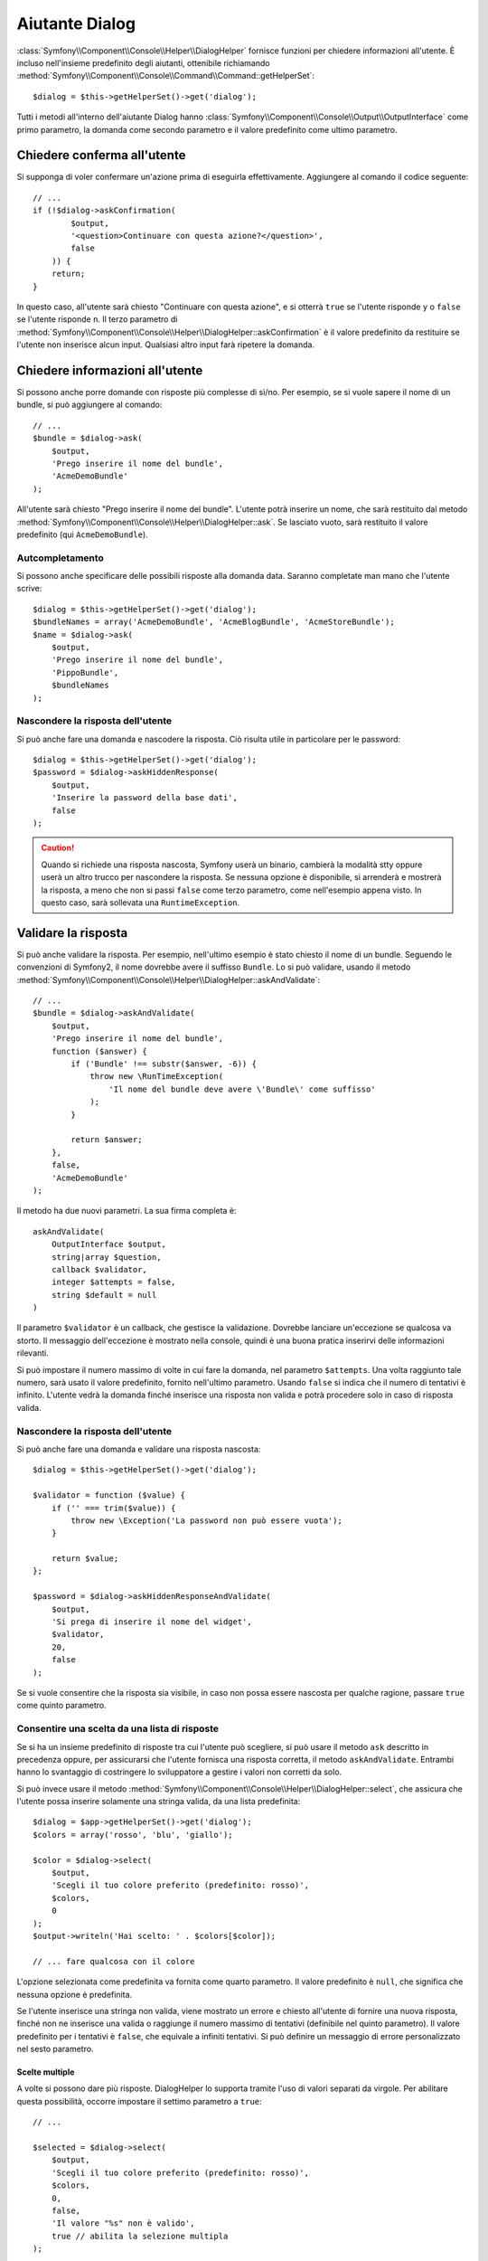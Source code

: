 .. index::
    single: Aiutanti della console; Aiutante Dialog

Aiutante Dialog 
===============

:class:`Symfony\\Component\\Console\\Helper\\DialogHelper` fornisce 
funzioni per chiedere informazioni all'utente. È incluso nell'insieme
predefinito degli aiutanti, ottenibile richiamando
:method:`Symfony\\Component\\Console\\Command\\Command::getHelperSet`::

    $dialog = $this->getHelperSet()->get('dialog');

Tutti i metodi all'interno dell'aiutante Dialog hanno
:class:`Symfony\\Component\\Console\\Output\\OutputInterface` come primo
parametro, la domanda come secondo parametro e il valore predefinito come ultimo
parametro.

Chiedere conferma all'utente
----------------------------

Si supponga di voler confermare un'azione prima di eseguirla effettivamente.
Aggiungere al comando il codice seguente::

    // ...
    if (!$dialog->askConfirmation(
            $output,
            '<question>Continuare con questa azione?</question>',
            false
        )) {
        return;
    }

In questo caso, all'utente sarà chiesto "Continuare con questa azione", e si otterrà
``true`` se l'utente risponde ``y`` o ``false`` se l'utente risponde
``n``. Il terzo parametro di
:method:`Symfony\\Component\\Console\\Helper\\DialogHelper::askConfirmation`
è il valore predefinito da restituire se l'utente non inserisce alcun input. Qualsiasi
altro input farà ripetere la domanda.

Chiedere informazioni all'utente
--------------------------------

Si possono anche porre domande con risposte più complesse di sì/no. Per esempio,
se si vuole sapere il nome di un bundle, si può aggiungere al comando::

    // ...
    $bundle = $dialog->ask(
        $output,
        'Prego inserire il nome del bundle',
        'AcmeDemoBundle'
    );

All'utente sarà chiesto "Prego inserire il nome del bundle". L'utente potrà inserire
un nome, che sarà restituito dal metodo
:method:`Symfony\\Component\\Console\\Helper\\DialogHelper::ask`. Se
lasciato vuoto, sarà restituito il valore predefinito (qui ``AcmeDemoBundle``).

Autcompletamento
~~~~~~~~~~~~~~~~

.. versionadded:: 2.2
    L'autocompletamento è stato aggiunto in Symfony 2.2.

Si possono anche specificare delle possibili risposte alla domanda data. Saranno
completate man mano che l'utente scrive::

    $dialog = $this->getHelperSet()->get('dialog');
    $bundleNames = array('AcmeDemoBundle', 'AcmeBlogBundle', 'AcmeStoreBundle');
    $name = $dialog->ask(
        $output,
        'Prego inserire il nome del bundle',
        'PippoBundle',
        $bundleNames
    );

Nascondere la risposta dell'utente
~~~~~~~~~~~~~~~~~~~~~~~~~~~~~~~~~~

.. versionadded:: 2.2
    Il metodo ``askHiddenResponse`` è stato aggiunto in Symfony 2.2.

Si può anche fare una domanda e nascodere la risposta. Ciò risulta utile
in particolare per le password::

    $dialog = $this->getHelperSet()->get('dialog');
    $password = $dialog->askHiddenResponse(
        $output,
        'Inserire la password della base dati',
        false
    );

.. caution::

    Quando si richiede una risposta nascosta, Symfony userà un binario, cambierà
    la modalità stty oppure userà un altro trucco per nascondere la risposta. Se nessuna opzione è
    disponibile, si arrenderà e mostrerà la risposta, a meno che non si passi ``false``
    come terzo parametro, come nell'esempio appena visto. In questo caso, sarà sollevata
    una ``RuntimeException``.

Validare la risposta
--------------------

Si può anche validare la risposta. Per esempio, nell'ultimo esempio è stato
chiesto il nome di un bundle. Seguendo le convenzioni di Symfony2, il nome dovrebbe
avere il suffisso ``Bundle``. Lo si può validare, usando il metodo
:method:`Symfony\\Component\\Console\\Helper\\DialogHelper::askAndValidate`::


    // ...
    $bundle = $dialog->askAndValidate(
        $output,
        'Prego inserire il nome del bundle',
        function ($answer) {
            if ('Bundle' !== substr($answer, -6)) {
                throw new \RunTimeException(
                    'Il nome del bundle deve avere \'Bundle\' come suffisso'
                );
            }

            return $answer;
        },
        false,
        'AcmeDemoBundle'
    );

Il metodo ha due nuovi parametri. La sua firma completa è::

    askAndValidate(
        OutputInterface $output,
        string|array $question,
        callback $validator,
        integer $attempts = false,
        string $default = null
    )

Il parametro ``$validator`` è un callback, che gestisce la validazione. Dovrebbe
lanciare un'eccezione se qualcosa va storto. Il messaggio dell'eccezione è mostrato
nella console, quindi è una buona pratica inserirvi delle informazioni
rilevanti.

Si può impostare il numero massimo di volte in cui fare la domanda, nel parametro ``$attempts``.
Una volta raggiunto tale numero, sarà usato il valore predefinito, fornito
nell'ultimo parametro. Usando ``false`` si indica che il numero di tentativi è infinito.
L'utente vedrà la domanda finché inserisce una risposta non valida e potrà
procedere solo in caso di risposta valida.

Nascondere la risposta dell'utente
~~~~~~~~~~~~~~~~~~~~~~~~~~~~~~~~~~

.. versionadded:: 2.2
    Il metodo ``askHiddenResponseAndValidate`` è stato aggiunto in Symfony 2.2.

Si può anche fare una domanda e validare una risposta nascosta::

    $dialog = $this->getHelperSet()->get('dialog');

    $validator = function ($value) {
        if ('' === trim($value)) {
            throw new \Exception('La password non può essere vuota');
        }
        
        return $value;
    };

    $password = $dialog->askHiddenResponseAndValidate(
        $output,
        'Si prega di inserire il nome del widget',
        $validator,
        20,
        false
    );

Se si vuole consentire che la risposta sia visibile, in caso non possa essere nascosta
per qualche ragione, passare ``true`` come quinto parametro.

Consentire una scelta da una lista di risposte
~~~~~~~~~~~~~~~~~~~~~~~~~~~~~~~~~~~~~~~~~~~~~~

.. versionadded:: 2.2
    Il metodo :method:`Symfony\\Component\\Console\\Helper\\DialogHelper::select` è
    stato aggiunto in Symfony 2.2.

Se si ha un insieme predefinito di risposte tra cui l'utente può scegliere, si
può usare il metodo ``ask`` descritto in precedenza oppure, per assicurarsi che l'utente
fornisca una risposta corretta, il metodo ``askAndValidate``. Entrambi hanno
lo svantaggio di costringere lo sviluppatore a gestire i valori non corretti da solo.

Si può invece usare il metodo
:method:`Symfony\\Component\\Console\\Helper\\DialogHelper::select`,
che assicura che l'utente possa inserire solamente una stringa valida,
da una lista predefinita::

    $dialog = $app->getHelperSet()->get('dialog');
    $colors = array('rosso', 'blu', 'giallo');

    $color = $dialog->select(
        $output,
        'Scegli il tuo colore preferito (predefinito: rosso)',
        $colors,
        0
    );
    $output->writeln('Hai scelto: ' . $colors[$color]);

    // ... fare qualcosa con il colore

L'opzione selezionata come predefinita va fornita come quarto
parametro. Il valore predefinito è ``null``, che significa che nessuna opzione è predefinita.

Se l'utente inserisce una stringa non valida, viene mostrato un errore e chiesto all'utente
di fornire una nuova risposta, finché non ne inserisce una valida o
raggiunge il numero massimo di tentativi (definibile nel quinto
parametro). Il valore predefinito per i tentativi è ``false``, che equivale a
infiniti tentativi. Si può definire un messaggio di errore personalizzato nel sesto parametro.

.. versionadded:: 2.3
    Il supporto alla selezione multipla è stato aggiunto in Symfony 2.3.

Scelte multiple
...............

A volte si possono dare più risposte. DialogHelper lo supporta tramite
l'uso di valori separati da virgole. Per abilitare questa possibilità,
occorre impostare il settimo parametro a ``true``::

    // ...

    $selected = $dialog->select(
        $output,
        'Scegli il tuo colore preferito (predefinito: rosso)',
        $colors,
        0,
        false,
        'Il valore "%s" non è valido',
        true // abilita la selezione multipla
    );

    $selectedColors = array_map(function($c) use ($colors) {
        return $colors[$c];
    }, $selected);

    $output->writeln(
        'Hai scelto: ' . implode(', ', $selectedColors)
    );

Se ora l'utente inserisce ``1,2``, il risultato sarà:
``Hai scelto: blu, giallo``.

Testare un comando con un input atteso
--------------------------------------

Se si vuole scrivere un test per un comando che si aspetta un qualche tipo di input
da linea di omando, occorre sovrascrivere HelperSet usato dal comando::

    use Symfony\Component\Console\Helper\DialogHelper;
    use Symfony\Component\Console\Helper\HelperSet;

    // ...
    public function testExecute()
    {
        // ...
        $commandTester = new CommandTester($command);

        $dialog = $command->getHelper('dialog');
        $dialog->setInputStream($this->getInputStream('Test\n')); 
        // Equivale all'inserimento di "Test" e pressione di ENTER
        // Se occorre una conferma, va bene anche "yes\n"

        $commandTester->execute(array('command' => $command->getName()));

        // $this->assertRegExp('/.../', $commandTester->getDisplay());
    }

    protected function getInputStream($input)
    {
        $stream = fopen('php://memory', 'r+', false);
        fputs($stream, $input);
        rewind($stream);

        return $stream;
    }

Impostando il flusso di input di ``DialogHelper``, si imita ciò che la
console farebbe internamente con l'input dell'utente tramite cli. In questo modo,
si può testare ogni interazione, anche complessa, passando un appropriato
flusso di input.

